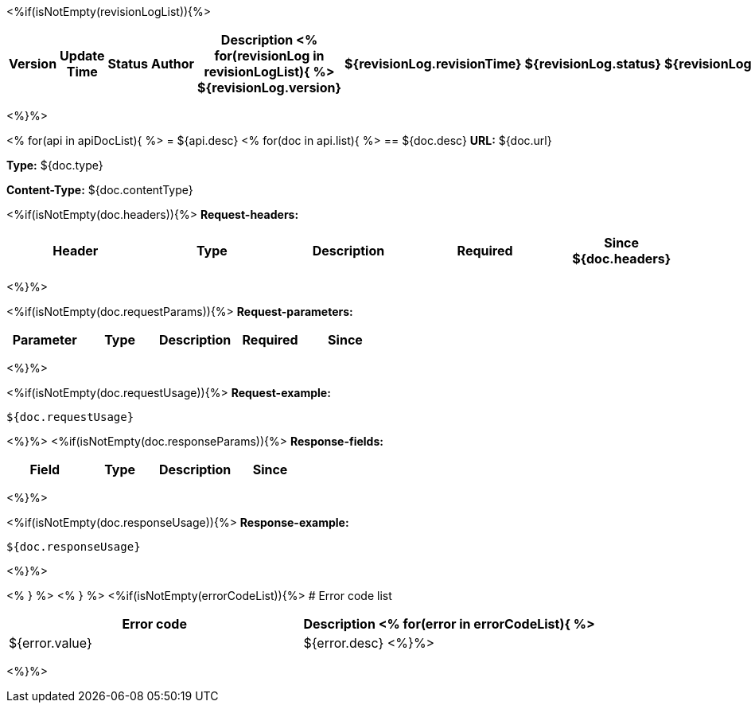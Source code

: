 <%if(isNotEmpty(revisionLogList)){%>

[width="100%",options="header,footer"]
[stripes=even]
|====================
|Version |  Update Time  | Status | Author |  Description
<%
for(revisionLog in revisionLogList){
%>
${revisionLog.version}|${revisionLog.revisionTime}|${revisionLog.status}|${revisionLog.author}|${revisionLog.remarks}
<%}%>
|====================
<%}%>


<%
for(api in apiDocList){
%>
= ${api.desc}
<%
for(doc in api.list){
%>
== ${doc.desc}
*URL:* ${doc.url}

*Type:* ${doc.type}

*Content-Type:* ${doc.contentType}

<%if(isNotEmpty(doc.headers)){%>
*Request-headers:*

[width="100%",options="header,footer"]
[stripes=even]
|====================
|Header | Type|Description|Required|Since
${doc.headers}
|====================
<%}%>

<%if(isNotEmpty(doc.requestParams)){%>
*Request-parameters:*

[width="100%",options="header,footer"]
[stripes=even]
|====================
|Parameter | Type|Description|Required|Since
|${doc.requestParams}
|====================
<%}%>

<%if(isNotEmpty(doc.requestUsage)){%>
*Request-example:*
----
${doc.requestUsage}
----
<%}%>
<%if(isNotEmpty(doc.responseParams)){%>
*Response-fields:*

[width="100%",options="header,footer"]
[stripes=even]
|====================
|Field | Type|Description|Since
|${doc.responseParams}
|====================
<%}%>

<%if(isNotEmpty(doc.responseUsage)){%>
*Response-example:*
----
${doc.responseUsage}
----
<%}%>

<% } %>
<% } %>
<%if(isNotEmpty(errorCodeList)){%>
# Error code list

[width="100%",options="header,footer"]
[stripes=even]
|====================
|Error code |Description
<%
for(error in errorCodeList){
%>
|${error.value}|${error.desc}
<%}%>
|====================
<%}%>